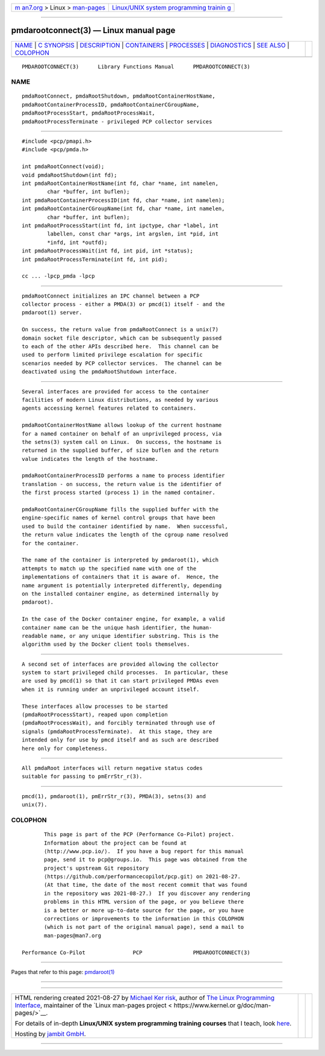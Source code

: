 .. container:: page-top

.. container:: nav-bar

   +----------------------------------+----------------------------------+
   | `m                               | `Linux/UNIX system programming   |
   | an7.org <../../../index.html>`__ | trainin                          |
   | > Linux >                        | g <http://man7.org/training/>`__ |
   | `man-pages <../index.html>`__    |                                  |
   +----------------------------------+----------------------------------+

--------------

pmdarootconnect(3) — Linux manual page
======================================

+-----------------------------------+-----------------------------------+
| `NAME <#NAME>`__ \|               |                                   |
| `C SYNOPSIS <#C_SYNOPSIS>`__ \|   |                                   |
| `DESCRIPTION <#DESCRIPTION>`__ \| |                                   |
| `CONTAINERS <#CONTAINERS>`__ \|   |                                   |
| `PROCESSES <#PROCESSES>`__ \|     |                                   |
| `DIAGNOSTICS <#DIAGNOSTICS>`__ \| |                                   |
| `SEE ALSO <#SEE_ALSO>`__ \|       |                                   |
| `COLOPHON <#COLOPHON>`__          |                                   |
+-----------------------------------+-----------------------------------+
| .. container:: man-search-box     |                                   |
+-----------------------------------+-----------------------------------+

::

   PMDAROOTCONNECT(3)      Library Functions Manual      PMDAROOTCONNECT(3)

NAME
-------------------------------------------------

::

          pmdaRootConnect, pmdaRootShutdown, pmdaRootContainerHostName,
          pmdaRootContainerProcessID, pmdaRootContainerCGroupName,
          pmdaRootProcessStart, pmdaRootProcessWait,
          pmdaRootProcessTerminate - privileged PCP collector services


-------------------------------------------------------------

::

          #include <pcp/pmapi.h>
          #include <pcp/pmda.h>

          int pmdaRootConnect(void);
          void pmdaRootShutdown(int fd);
          int pmdaRootContainerHostName(int fd, char *name, int namelen,
                  char *buffer, int buflen);
          int pmdaRootContainerProcessID(int fd, char *name, int namelen);
          int pmdaRootContainerCGroupName(int fd, char *name, int namelen,
                  char *buffer, int buflen);
          int pmdaRootProcessStart(int fd, int ipctype, char *label, int
                  labellen, const char *args, int argslen, int *pid, int
                  *infd, int *outfd);
          int pmdaRootProcessWait(int fd, int pid, int *status);
          int pmdaRootProcessTerminate(int fd, int pid);

          cc ... -lpcp_pmda -lpcp


---------------------------------------------------------------

::

          pmdaRootConnect initializes an IPC channel between a PCP
          collector process - either a PMDA(3) or pmcd(1) itself - and the
          pmdaroot(1) server.

          On success, the return value from pmdaRootConnect is a unix(7)
          domain socket file descriptor, which can be subsequently passed
          to each of the other APIs described here.  This channel can be
          used to perform limited privilege escalation for specific
          scenarios needed by PCP collector services.  The channel can be
          deactivated using the pmdaRootShutdown interface.


-------------------------------------------------------------

::

          Several interfaces are provided for access to the container
          facilities of modern Linux distributions, as needed by various
          agents accessing kernel features related to containers.

          pmdaRootContainerHostName allows lookup of the current hostname
          for a named container on behalf of an unprivileged process, via
          the setns(3) system call on Linux.  On success, the hostname is
          returned in the supplied buffer, of size buflen and the return
          value indicates the length of the hostname.

          pmdaRootContainerProcessID performs a name to process identifier
          translation - on success, the return value is the identifier of
          the first process started (process 1) in the named container.

          pmdaRootContainerCGroupName fills the supplied buffer with the
          engine-specific names of kernel control groups that have been
          used to build the container identified by name.  When successful,
          the return value indicates the length of the cgroup name resolved
          for the container.

          The name of the container is interpreted by pmdaroot(1), which
          attempts to match up the specified name with one of the
          implementations of containers that it is aware of.  Hence, the
          name argument is potentially interpreted differently, depending
          on the installed container engine, as determined internally by
          pmdaroot).

          In the case of the Docker container engine, for example, a valid
          container name can be the unique hash identifier, the human-
          readable name, or any unique identifier substring. This is the
          algorithm used by the Docker client tools themselves.


-----------------------------------------------------------

::

          A second set of interfaces are provided allowing the collector
          system to start privileged child processes.  In particular, these
          are used by pmcd(1) so that it can start privileged PMDAs even
          when it is running under an unprivileged account itself.

          These interfaces allow processes to be started
          (pmdaRootProcessStart), reaped upon completion
          (pmdaRootProcessWait), and forcibly terminated through use of
          signals (pmdaRootProcessTerminate).  At this stage, they are
          intended only for use by pmcd itself and as such are described
          here only for completeness.


---------------------------------------------------------------

::

          All pmdaRoot interfaces will return negative status codes
          suitable for passing to pmErrStr_r(3).


---------------------------------------------------------

::

          pmcd(1), pmdaroot(1), pmErrStr_r(3), PMDA(3), setns(3) and
          unix(7).

COLOPHON
---------------------------------------------------------

::

          This page is part of the PCP (Performance Co-Pilot) project.
          Information about the project can be found at 
          ⟨http://www.pcp.io/⟩.  If you have a bug report for this manual
          page, send it to pcp@groups.io.  This page was obtained from the
          project's upstream Git repository
          ⟨https://github.com/performancecopilot/pcp.git⟩ on 2021-08-27.
          (At that time, the date of the most recent commit that was found
          in the repository was 2021-08-27.)  If you discover any rendering
          problems in this HTML version of the page, or you believe there
          is a better or more up-to-date source for the page, or you have
          corrections or improvements to the information in this COLOPHON
          (which is not part of the original manual page), send a mail to
          man-pages@man7.org

   Performance Co-Pilot               PCP                PMDAROOTCONNECT(3)

--------------

Pages that refer to this page: `pmdaroot(1) <../man1/pmdaroot.1.html>`__

--------------

--------------

.. container:: footer

   +-----------------------+-----------------------+-----------------------+
   | HTML rendering        |                       | |Cover of TLPI|       |
   | created 2021-08-27 by |                       |                       |
   | `Michael              |                       |                       |
   | Ker                   |                       |                       |
   | risk <https://man7.or |                       |                       |
   | g/mtk/index.html>`__, |                       |                       |
   | author of `The Linux  |                       |                       |
   | Programming           |                       |                       |
   | Interface <https:     |                       |                       |
   | //man7.org/tlpi/>`__, |                       |                       |
   | maintainer of the     |                       |                       |
   | `Linux man-pages      |                       |                       |
   | project <             |                       |                       |
   | https://www.kernel.or |                       |                       |
   | g/doc/man-pages/>`__. |                       |                       |
   |                       |                       |                       |
   | For details of        |                       |                       |
   | in-depth **Linux/UNIX |                       |                       |
   | system programming    |                       |                       |
   | training courses**    |                       |                       |
   | that I teach, look    |                       |                       |
   | `here <https://ma     |                       |                       |
   | n7.org/training/>`__. |                       |                       |
   |                       |                       |                       |
   | Hosting by `jambit    |                       |                       |
   | GmbH                  |                       |                       |
   | <https://www.jambit.c |                       |                       |
   | om/index_en.html>`__. |                       |                       |
   +-----------------------+-----------------------+-----------------------+

--------------

.. container:: statcounter

   |Web Analytics Made Easy - StatCounter|

.. |Cover of TLPI| image:: https://man7.org/tlpi/cover/TLPI-front-cover-vsmall.png
   :target: https://man7.org/tlpi/
.. |Web Analytics Made Easy - StatCounter| image:: https://c.statcounter.com/7422636/0/9b6714ff/1/
   :class: statcounter
   :target: https://statcounter.com/
